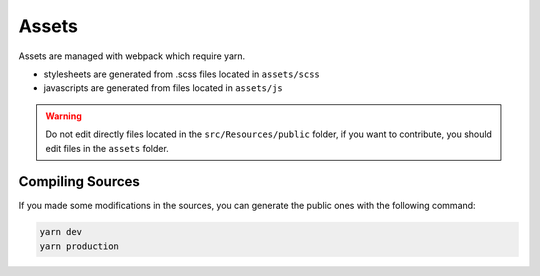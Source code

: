 Assets
======

Assets are managed with webpack which require yarn.

* stylesheets are generated from .scss files located in ``assets/scss``
* javascripts are generated from files located in ``assets/js``

.. warning::

   Do not edit directly files located in the ``src/Resources/public`` folder,
   if you want to contribute, you should edit files in the ``assets`` folder.

Compiling Sources
-----------------

If you made some modifications in the sources,
you can generate the public ones with the following command:

.. code-block:: bash

   yarn dev
   yarn production
